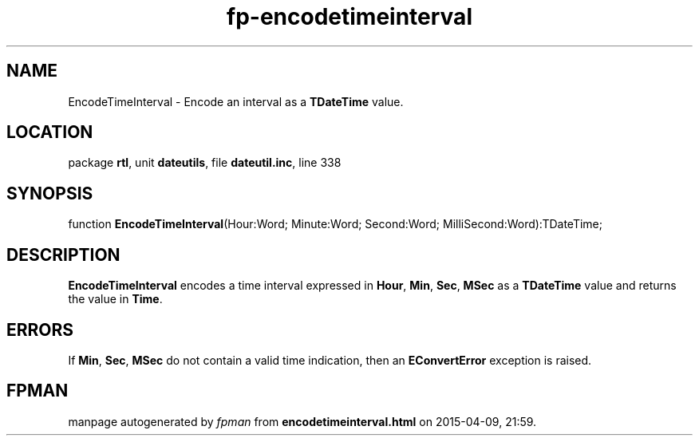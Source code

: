 .\" file autogenerated by fpman
.TH "fp-encodetimeinterval" 3 "2014-03-14" "fpman" "Free Pascal Programmer's Manual"
.SH NAME
EncodeTimeInterval - Encode an interval as a \fBTDateTime\fR value.
.SH LOCATION
package \fBrtl\fR, unit \fBdateutils\fR, file \fBdateutil.inc\fR, line 338
.SH SYNOPSIS
function \fBEncodeTimeInterval\fR(Hour:Word; Minute:Word; Second:Word; MilliSecond:Word):TDateTime;
.SH DESCRIPTION
\fBEncodeTimeInterval\fR encodes a time interval expressed in \fBHour\fR, \fBMin\fR, \fBSec\fR, \fBMSec\fR as a \fBTDateTime\fR value and returns the value in \fBTime\fR.


.SH ERRORS
If \fBMin\fR, \fBSec\fR, \fBMSec\fR do not contain a valid time indication, then an \fBEConvertError\fR exception is raised.


.SH FPMAN
manpage autogenerated by \fIfpman\fR from \fBencodetimeinterval.html\fR on 2015-04-09, 21:59.

